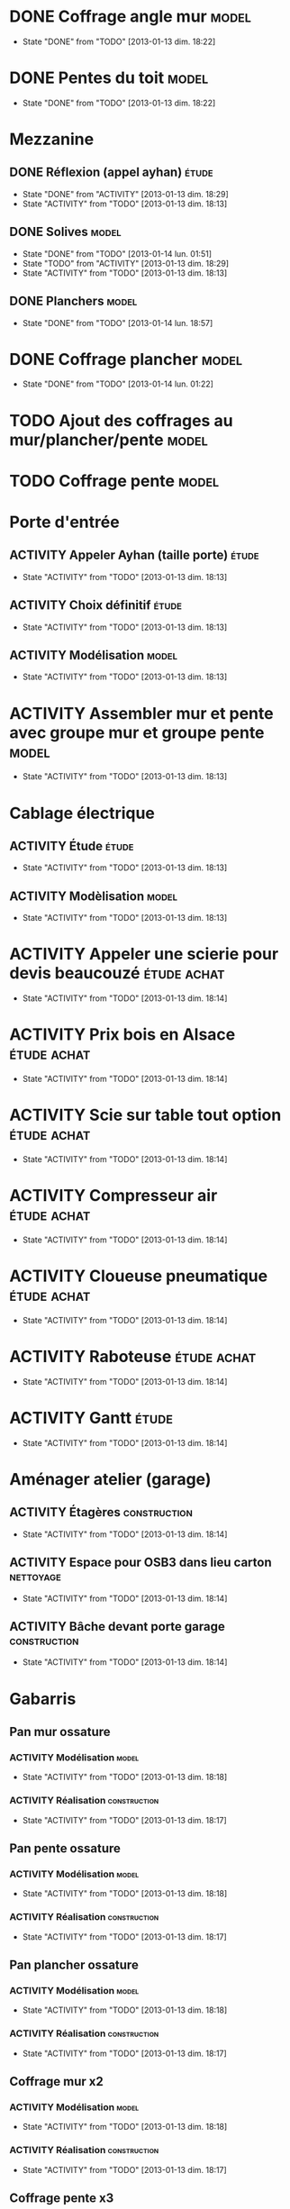 #+TODO: ACTIVITY(a!) TODO(t!) PROGRESS(p!) | DONE(d!) CANCELED(c!)
#+PROPERTY: Status_ALL U UU NP
#+PROPERTY: Owner_ALL c f a g l t
#+PROPERTY: Estimation 1 2 3 4 5 6 7
#+PROPERTY: Real_ALL 1 2 3 4 5 6 7 8 9 10 11 12 13
#+PROPERTY: Pomodoro x - '
#+TAGS: { étude(e) model(m) construction(c) nettoyage(n) }
#+TAGS: achat(a)
#+COLUMNS: %TODO %Owner %Status %PRIORITY %50ITEM %10TAGS %Pomodoro %Estimation %Real %15SCHEDULED %15DEADLINE
#
# ' internal interruptions
# - external interruptions
# U unplanned
# - A Pomodoro Consists of 25 minutes Plus a Five-Minute Break (§2.1).
# - After Every Four Pomodoros Comes a 15-30 Minute Break (§2.1.2).
# - The Pomodoro Is Indivisible. There are no half or quarter Pomodoros (§2.1).
# - If a Pomodoro Begins, It Has to Ring:
#   - If a Pomodoro is interrupted definitively – i.e. the interruption
#     isn’t handled  (§2.2.2) – it’s considered void, never begun, and
#     it can’t be recorded with an X (§2.1.1).
#   - If an activity is completed once a Pomodoro has already begun,
#     continue reviewing the same activity until the Pomodoro rings (§2.1.3).
# - Protect the Pomodoro (§2.2.3). Inform effectively, negotiate quickly
#   to reschedule the interruption, call back the person who interrupted
#   you as agreed.
# - If It Lasts More Than 5-7 Pomodoros, Break It Down (§2.3, §3.11,
#   §4.2). Complex activities should be divided into several activities.
# - If It Lasts Less Than One Pomodoro, Add It Up (§2.3, §4.2). Simple
#   tasks can be combined.
# - Results Are Achieved Pomodoro after Pomodoro (§3.8).
# - The Next Pomodoro Will Go Better (§3.9).
# - Racc tab : ctrl+c ctrl+x ctrl+c

* DONE Coffrage angle mur					      :model:
  SCHEDULED: <2013-01-12 sam.>
  - State "DONE"       from "TODO"       [2013-01-13 dim. 18:22]
  :PROPERTIES:
  :Estimation: 2
  :Pomodoro: xxxx
  :Real:     4
  :Owner:    f
  :END:
* DONE Pentes du toit						      :model:
  SCHEDULED: <2013-01-12 sam.>
  - State "DONE"       from "TODO"       [2013-01-13 dim. 18:22]
  :PROPERTIES:
  :Estimation: 3
  :Pomodoro: xxxxxxxxxxxx
  :Real:     12
  :Owner:    c
  :END:
* Mezzanine 
** DONE Réflexion (appel ayhan)					      :étude:
   SCHEDULED: <2013-01-12 sam.>
   - State "DONE"       from "ACTIVITY"   [2013-01-13 dim. 18:29]
   - State "ACTIVITY"   from "TODO"       [2013-01-13 dim. 18:13]
   :PROPERTIES:
   :Estimation: 2
   :Status:   NP
   :Owner:    t
   :END:
** DONE Solives							      :model:
   SCHEDULED: <2013-01-12 sam.>
   - State "DONE"       from "TODO"       [2013-01-14 lun. 01:51]
   - State "TODO"       from "ACTIVITY"   [2013-01-13 dim. 18:29]
   - State "ACTIVITY"   from "TODO"       [2013-01-13 dim. 18:13]
   :PROPERTIES:
   :Estimation: 3
   :Pomodoro: '-xxxxx
   :Owner:    c
   :Real:     5
   :END:
** DONE Planchers						      :model:
   SCHEDULED: <2013-01-14 lun.>
   - State "DONE"       from "TODO"       [2013-01-14 lun. 18:57]
   :PROPERTIES:
   :Estimation: 3
   :Pomodoro: -xxx
   :Real:     3
   :END:
* DONE Coffrage plancher					      :model:
  SCHEDULED: <2013-01-13 dim.>
  - State "DONE"       from "TODO"       [2013-01-14 lun. 01:22]
  :PROPERTIES:
  :Estimation: 3
  :Pomodoro: xxxxx
  :Owner:    f
  :Real:     5
  :END:

* TODO Ajout des coffrages au mur/plancher/pente		      :model:
  SCHEDULED: <2013-01-13 dim.>
  :PROPERTIES:
  :Estimation: 2
  :Pomodoro: xx
  :Owner:    f
  :END:
* TODO Coffrage pente						      :model:
  SCHEDULED: <2013-01-12 sam.>
  :PROPERTIES:
  :Estimation: 2
  :Pomodoro: 
  :Owner:    f
  :END:
* Porte d'entrée
** ACTIVITY Appeler Ayhan (taille porte)			      :étude:
   SCHEDULED: <2013-01-12 sam.>
   - State "ACTIVITY"   from "TODO"       [2013-01-13 dim. 18:13]
   :PROPERTIES:
   :Estimation: 1
   :END:
** ACTIVITY Choix définitif					      :étude:
   SCHEDULED: <2013-01-12 sam.>
   - State "ACTIVITY"   from "TODO"       [2013-01-13 dim. 18:13]
   :PROPERTIES:
   :Estimation: 1
   :END:
** ACTIVITY Modélisation					      :model:
   SCHEDULED: <2013-01-12 sam.>
   - State "ACTIVITY"   from "TODO"       [2013-01-13 dim. 18:13]
   :PROPERTIES:
   :Estimation: 3
   :END:
* ACTIVITY Assembler mur et pente avec groupe mur et groupe pente     :model:
  SCHEDULED: <2013-01-12 sam.>
  - State "ACTIVITY"   from "TODO"       [2013-01-13 dim. 18:13]
  :PROPERTIES:
  :Estimation: 1
  :END:
* Cablage électrique
** ACTIVITY Étude						      :étude:
   - State "ACTIVITY"   from "TODO"       [2013-01-13 dim. 18:13]
   :PROPERTIES:
   :Estimation: 3
   :END:
** ACTIVITY Modèlisation					      :model:
   SCHEDULED: <2013-01-12 sam.>
   - State "ACTIVITY"   from "TODO"       [2013-01-13 dim. 18:13]
   :PROPERTIES:
   :Estimation: 3
   :END:
* ACTIVITY Appeler une scierie pour devis beaucouzé		:étude:achat:
  SCHEDULED: <2013-01-12 sam.>
  - State "ACTIVITY"   from "TODO"       [2013-01-13 dim. 18:14]
  :PROPERTIES:
  :Estimation: 3
  :END:
* ACTIVITY Prix bois en Alsace					:étude:achat:
  SCHEDULED: <2013-01-12 sam.>
  - State "ACTIVITY"   from "TODO"       [2013-01-13 dim. 18:14]
  :PROPERTIES:
  :Estimation: 3
  :END:
* ACTIVITY Scie sur table tout option				:étude:achat:
  SCHEDULED: <2013-01-12 sam.>
  - State "ACTIVITY"   from "TODO"       [2013-01-13 dim. 18:14]
  :PROPERTIES:
  :Estimation: 5
  :END:
* ACTIVITY Compresseur air					:étude:achat:
  SCHEDULED: <2013-01-12 sam.>
  - State "ACTIVITY"   from "TODO"       [2013-01-13 dim. 18:14]
  :PROPERTIES:
  :Estimation: 2
  :END:
* ACTIVITY Cloueuse pneumatique					:étude:achat:
  SCHEDULED: <2013-01-12 sam.>
  - State "ACTIVITY"   from "TODO"       [2013-01-13 dim. 18:14]
  :PROPERTIES:
  :Estimation: 3
  :END:
* ACTIVITY Raboteuse						:étude:achat:
  SCHEDULED: <2013-01-12 sam.>
  - State "ACTIVITY"   from "TODO"       [2013-01-13 dim. 18:14]
  :PROPERTIES:
  :Estimation: 1
  :END:
* ACTIVITY Gantt						      :étude:
  SCHEDULED: <2013-01-12 sam.>
  - State "ACTIVITY"   from "TODO"       [2013-01-13 dim. 18:14]
  :PROPERTIES:
  :Estimation: 6
  :END:
* Aménager atelier (garage)
** ACTIVITY Étagères					       :construction:
   SCHEDULED: <2013-01-12 sam.>
   - State "ACTIVITY"   from "TODO"       [2013-01-13 dim. 18:14]
   :PROPERTIES:
   :Estimation: 4
   :END:
** ACTIVITY Espace pour OSB3 dans lieu carton			  :nettoyage:
   SCHEDULED: <2013-01-12 sam.>
   - State "ACTIVITY"   from "TODO"       [2013-01-13 dim. 18:14]
   :PROPERTIES:
   :Estimation: 4
   :END:
** ACTIVITY Bâche devant porte garage			       :construction:
   SCHEDULED: <2013-01-12 sam.>
   - State "ACTIVITY"   from "TODO"       [2013-01-13 dim. 18:14]
   :PROPERTIES:
   :Estimation: 2
   :END:
* Gabarris  
** Pan mur ossature
*** ACTIVITY Modélisation					      :model:
    SCHEDULED: <2013-01-12 sam.>
    - State "ACTIVITY"   from "TODO"       [2013-01-13 dim. 18:18]
    :PROPERTIES:
    :Estimation: 4
    :END:
*** ACTIVITY Réalisation				       :construction:
    SCHEDULED: <2013-01-12 sam.>
    - State "ACTIVITY"   from "TODO"       [2013-01-13 dim. 18:17]
    :PROPERTIES:
    :Estimation: 4
    :END:
** Pan pente ossature
*** ACTIVITY Modélisation					      :model:
    SCHEDULED: <2013-01-12 sam.>
    - State "ACTIVITY"   from "TODO"       [2013-01-13 dim. 18:18]
    :PROPERTIES:
    :Estimation: 5
    :END:
*** ACTIVITY Réalisation				       :construction:
    SCHEDULED: <2013-01-12 sam.>
    - State "ACTIVITY"   from "TODO"       [2013-01-13 dim. 18:17]
    :PROPERTIES:
    :Estimation: 4
    :END:
** Pan plancher ossature
*** ACTIVITY Modélisation					      :model:
    SCHEDULED: <2013-01-12 sam.>
    - State "ACTIVITY"   from "TODO"       [2013-01-13 dim. 18:18]
    :PROPERTIES:
    :Estimation: 4
    :END:
*** ACTIVITY Réalisation				       :construction:
    SCHEDULED: <2013-01-12 sam.>
    - State "ACTIVITY"   from "TODO"       [2013-01-13 dim. 18:17]
    :PROPERTIES:
    :Estimation: 4
    :END:

** Coffrage mur x2
*** ACTIVITY Modélisation					      :model:
    SCHEDULED: <2013-01-12 sam.>
    - State "ACTIVITY"   from "TODO"       [2013-01-13 dim. 18:18]
    :PROPERTIES:
    :Estimation: 4
    :END:
*** ACTIVITY Réalisation				       :construction:
    SCHEDULED: <2013-01-12 sam.>
    - State "ACTIVITY"   from "TODO"       [2013-01-13 dim. 18:17]
    :PROPERTIES:
    :Estimation: 5
    :END:
** Coffrage pente x3
*** ACTIVITY Modélisation					      :model:
    SCHEDULED: <2013-01-12 sam.>
    - State "ACTIVITY"   from "TODO"       [2013-01-13 dim. 18:18]
    :PROPERTIES:
    :Estimation: 6
    :END:
*** ACTIVITY Réalisation				       :construction:
    SCHEDULED: <2013-01-12 sam.>
    - State "ACTIVITY"   from "TODO"       [2013-01-13 dim. 18:17]
    :PROPERTIES:
    :Estimation: 7
    :END:
** Coffrage plancher x3
*** ACTIVITY Modélisation					      :model:
    SCHEDULED: <2013-01-12 sam.>
    - State "ACTIVITY"   from "TODO"       [2013-01-13 dim. 18:18]
    :PROPERTIES:
    :Estimation: 4
    :END:
*** ACTIVITY Réalisation				       :construction:
    SCHEDULED: <2013-01-12 sam.>
    - State "ACTIVITY"   from "TODO"       [2013-01-13 dim. 18:17]
    :PROPERTIES:
    :Estimation: 5
    :END:

** Courronne
*** ACTIVITY Modélisation					      :model:
    SCHEDULED: <2013-01-12 sam.>
    - State "ACTIVITY"   from "TODO"       [2013-01-13 dim. 18:15]
    :PROPERTIES:
    :Estimation: 2
    :END:
*** ACTIVITY Réalisation				       :construction:
    SCHEDULED: <2013-01-12 sam.>
    - State "ACTIVITY"   from "TODO"       [2013-01-13 dim. 18:15]
    :PROPERTIES:
    :Estimation: 3
    :END:
* ACTIVITY Ponceuse						:étude:achat:
  SCHEDULED: <2013-01-12 sam.>
  - State "ACTIVITY"   from "TODO"       [2013-01-13 dim. 18:15]
  :PROPERTIES:
  :Estimation: 3
  :END:
* ACTIVITY Chiffrage quantité bois				      :étude:
  SCHEDULED: <2013-01-12 sam.>
  - State "ACTIVITY"   from "TODO"       [2013-01-13 dim. 18:15]
  :PROPERTIES:
  :Estimation: 6
  :END:

* ACTIVITY Tenelle					       :construction:
  SCHEDULED: <2013-01-12 sam.>
  - State "ACTIVITY"   from "TODO"       [2013-01-13 dim. 18:15]


